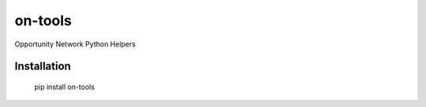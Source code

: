 ********
on-tools
********

Opportunity Network Python Helpers

.. image:: https://travis-ci.org/opportunitynetwork/on-tools.svg?branch=master
    :target: https://travis-ci.org/opportunitynetwork/on-tools

------------
Installation
------------

    pip install on-tools
